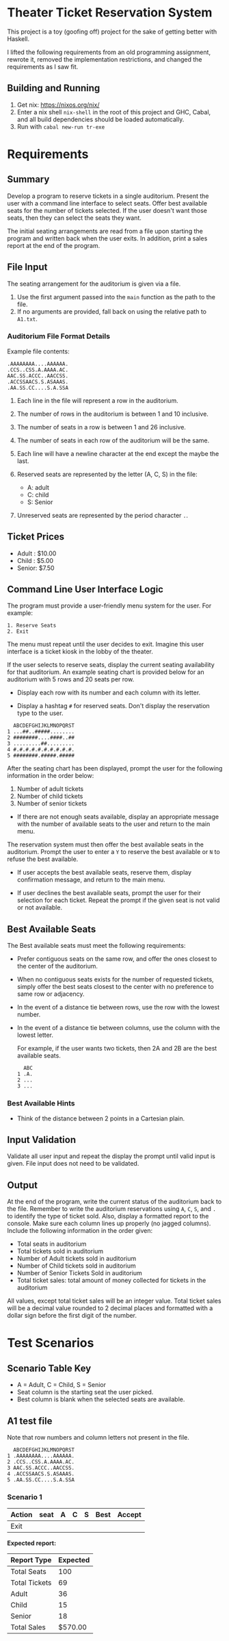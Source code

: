 * Theater Ticket Reservation System

  This project is a toy (goofing off) project for the sake of getting better
  with Haskell.

  I lifted the following requirements from an old programming assignment,
  rewrote it, removed the implementation restrictions, and changed the
  requirements as I saw fit.

** Building and Running

   1. Get nix: https://nixos.org/nix/
   2. Enter a nix shell ~nix-shell~ in the root of this project and GHC, Cabal,
      and all build dependencies should be loaded automatically.
   3. Run with ~cabal new-run tr-exe~

* Requirements

** Summary

   Develop a program to reserve tickets in a single auditorium. Present the user
   with a command line interface to select seats. Offer best available seats for
   the number of tickets selected. If the user doesn't want those seats, then
   they can select the seats they want.

   The initial seating arrangements are read from a file upon starting the
   program and written back when the user exits. In addition, print a sales
   report at the end of the program.

** File Input

   The seating arrangement for the auditorium is given via a file.

   1. Use the first argument passed into the ~main~ function as the path to the file.
   2. If no arguments are provided, fall back on using the relative path to ~A1.txt~.

*** Auditorium File Format Details

    Example file contents:

    #+BEGIN_SRC
    .AAAAAAAA....AAAAAA.
    .CCS..CSS.A.AAAA.AC.
    AAC.SS.ACCC..AACCSS.
    .ACCSSAACS.S.ASAAAS.
    .AA.SS.CC....S.A.SSA
    #+END_SRC

    1. Each line in the file will represent a row in the auditorium.

    2. The number of rows in the auditorium is between 1 and 10 inclusive.

    3. The number of seats in a row is between 1 and 26 inclusive.

    4. The number of seats in each row of the auditorium will be the same.

    5. Each line will have a newline character at the end except the maybe the
       last.

    6. Reserved seats are represented by the letter (A, C, S) in the
       file:

       - A: adult
       - C: child
       - S: Senior

    7. Unreserved seats are represented by the period character ~.~.

** Ticket Prices

   - Adult : $10.00
   - Child : $5.00
   - Senior: $7.50

** Command Line User Interface Logic

   The program must provide a user-friendly menu system for the user. For
   example:

   #+BEGIN_SRC
   1. Reserve Seats
   2. Exit
   #+END_SRC

   The menu must repeat until the user decides to exit. Imagine this user
   interface is a ticket kiosk in the lobby of the theater.

   If the user selects to reserve seats, display the current seating
   availability for that auditorium. An example seating chart is provided below
   for an auditorium with 5 rows and 20 seats per row.

   - Display each row with its number and each column with its letter.

   - Display a hashtag ~#~ for reserved seats. Don't display the reservation
     type to the user.

   #+BEGIN_SRC
     ABCDEFGHIJKLMNOPQRST
   1 ...##..#####........
   2 ########....####..##
   3 .........##.........
   4 #.#.#.#.#.#.#.#.#.#.
   5 ########.#####.#####
   #+END_SRC

   After the seating chart has been displayed, prompt the user for the following
   information in the order below:

   1. Number of adult tickets
   2. Number of child tickets
   3. Number of senior tickets

   - If there are not enough seats available, display an appropriate message
     with the number of available seats to the user and return to the main menu.

   The reservation system must then offer the best available seats in the
   auditorium. Prompt the user to enter a ~Y~ to reserve the best available or
   ~N~ to refuse the best available.

   - If user accepts the best available seats, reserve them, display confirmation
     message, and return to the main menu.

   - If user declines the best available seats, prompt the user for their
     selection for each ticket. Repeat the prompt if the given seat is not valid
     or not available.

** Best Available Seats

   The Best available seats must meet the following requirements:

  - Prefer contiguous seats on the same row, and offer the ones closest to the
    center of the auditorium.

  - When no contiguous seats exists for the number of requested tickets, simply
    offer the best seats closest to the center with no preference to same row or
    adjacency.

  - In the event of a distance tie between rows, use the row with the lowest
    number.

  - In the event of a distance tie between columns, use the column with the
    lowest letter.

    For example, if the user wants two tickets, then 2A and 2B are the best
    available seats.

    #+BEGIN_SRC
      ABC
    1 .A.
    2 ...
    3 ...
    #+END_SRC

*** Best Available Hints

   - Think of the distance between 2 points in a Cartesian plain.

** Input Validation

   Validate all user input and repeat the display the prompt until valid input
   is given. File input does not need to be validated.

** Output

   At the end of the program, write the current status of the auditorium back to
   the file. Remember to write the auditorium reservations using ~A~, ~C~, ~S~,
   and ~.~ to identify the type of ticket sold. Also, display a formatted report
   to the console. Make sure each column lines up properly (no jagged columns).
   Include the following information in the order given:

   - Total seats in auditorium
   - Total tickets sold in auditorium
   - Number of Adult tickets sold in auditorium
   - Number of Child tickets sold in auditorium
   - Number of Senior Tickets Sold in auditorium
   - Total ticket sales: total amount of money collected for tickets in the
     auditorium

   All values, except total ticket sales will be an integer value. Total ticket
   sales will be a decimal value rounded to 2 decimal places and formatted with
   a dollar sign before the first digit of the number.

* Test Scenarios

** Scenario Table Key

   - A = Adult, C = Child, S = Senior
   - Seat column is the starting seat the user picked.
   - Best column is blank when the selected seats are available.

** A1 test file

   Note that row numbers and column letters not present in the file.

#+BEGIN_SRC
  ABCDEFGHIJKLMNOPQRST
1 .AAAAAAAA....AAAAAA.
2 .CCS..CSS.A.AAAA.AC.
3 AAC.SS.ACCC..AACCSS.
4 .ACCSSAACS.S.ASAAAS.
5 .AA.SS.CC....S.A.SSA
#+END_SRC

*** Scenario 1

    | Action  | seat | A | C | S | Best  | Accept |
    |---------+------+---+---+---+-------+--------|
    | Exit    |      |   |   |   |       |        |

    *Expected report:*

    | Report Type   | Expected |
    |---------------+----------|
    | Total Seats   |      100 |
    | Total Tickets |       69 |
    | Adult         |       36 |
    | Child         |       15 |
    | Senior        |       18 |
    | Total Sales   |  $570.00 |
